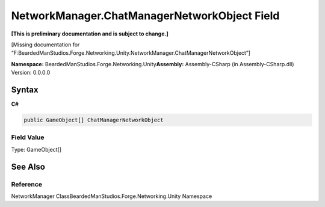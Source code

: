 NetworkManager.ChatManagerNetworkObject Field
=============================================

**[This is preliminary documentation and is subject to change.]**

[Missing documentation for
“F:BeardedManStudios.Forge.Networking.Unity.NetworkManager.ChatManagerNetworkObject”]

**Namespace:** BeardedManStudios.Forge.Networking.Unity\ **Assembly:** Assembly-CSharp
(in Assembly-CSharp.dll) Version: 0.0.0.0

Syntax
------

**C#**\ 

.. code:: c#

   public GameObject[] ChatManagerNetworkObject

Field Value
~~~~~~~~~~~

Type: GameObject[]

See Also
--------

Reference
~~~~~~~~~

NetworkManager ClassBeardedManStudios.Forge.Networking.Unity Namespace
